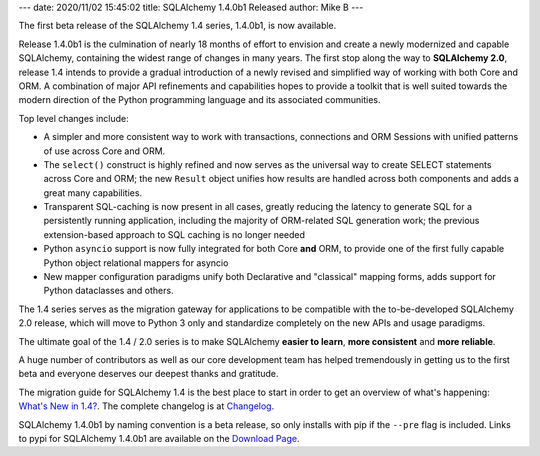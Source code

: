 ---
date: 2020/11/02 15:45:02
title: SQLAlchemy 1.4.0b1 Released
author: Mike B
---

The first beta release of the SQLAlchemy 1.4 series, 1.4.0b1, is now available.

Release 1.4.0b1 is the culmination of nearly 18 months of effort to envision
and create a newly modernized and capable SQLAlchemy, containing the widest
range of changes in many years.    The first stop along the way to
**SQLAlchemy 2.0**, release 1.4 intends to provide a gradual introduction
of a newly revised and simplified way of working with both Core and ORM.
A combination of major API refinements and capabilities
hopes to provide a toolkit that is well suited towards the modern direction
of the Python programming language and its associated communities.

Top level changes include:

* A simpler and more consistent way to work with transactions, connections
  and ORM Sessions with unified patterns of use across Core and ORM.

* The ``select()`` construct is highly refined and now serves as the universal
  way to create SELECT statements across Core and ORM; the new ``Result`` object
  unifies how results are handled across both components and adds a great
  many capabilities.

* Transparent SQL-caching is now present in all cases, greatly reducing
  the latency to generate SQL for a persistently running application, including
  the majority of ORM-related SQL generation work; the previous extension-based
  approach to SQL caching is no longer needed

* Python ``asyncio`` support is now fully integrated for both Core **and**
  ORM, to provide one of the first fully capable Python object relational
  mappers for asyncio

* New mapper configuration paradigms unify both Declarative and "classical"
  mapping forms, adds support for Python dataclasses and others.

The 1.4 series serves as the migration gateway for applications to be compatible
with the to-be-developed SQLAlchemy 2.0 release, which will move to Python 3
only and standardize completely on the new APIs and usage paradigms.

The ultimate goal of the 1.4 / 2.0 series is to make SQLAlchemy
**easier to learn**, **more consistent** and **more reliable**.

A huge number of contributors as well as our core development team has helped
tremendously in getting us to the first beta and everyone deserves our
deepest thanks and gratitude.

The migration guide for SQLAlchemy 1.4 is the best place to start in order
to get an overview of what's happening:  `What's New in 1.4? </docs/14/changelog/migration_14.html>`_.   The complete changelog is at
`Changelog </changelog/CHANGES_1_4_0b1>`_.

SQLAlchemy 1.4.0b1 by naming convention is a beta release, so only installs
with pip if the ``--pre`` flag is included.   Links to pypi for
SQLAlchemy 1.4.0b1 are available on the `Download Page </download.html>`_.
